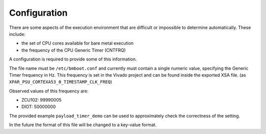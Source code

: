 *************
Configuration
*************

There are some aspects of the execution environment that are difficult or impossible to determine automatically.
These include:

- the set of CPU cores available for bare metal execution
- the frequency of the CPU Generic Timer (CNTFRQ)

A configuration is required to provide some of this information.

The file name must be ``/etc/bmboot.conf`` and currently must contain a single numeric value, specifying the Generic
Timer frequency in Hz. This frequency is set in the Vivado project and can be found inside the exported XSA file.
(as ``XPAR_PSU_CORTEXA53_0_TIMESTAMP_CLK_FREQ``)

Observed values of this frequency are:

- ZCU102: 99990005
- DIOT: 50000000

The provided example ``payload_timer_demo`` can be used to approximately check the correctness of the setting.

In the future the format of this file will be changed to a key-value format.
